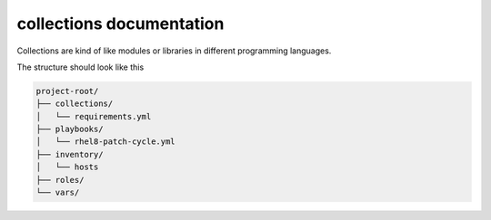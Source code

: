 collections documentation
*********************************

Collections are kind of like modules or libraries in different programming languages.

The structure should look like this

.. code-block:: console

    project-root/
    ├── collections/
    │   └── requirements.yml
    ├── playbooks/
    │   └── rhel8-patch-cycle.yml
    ├── inventory/
    │   └── hosts
    ├── roles/
    └── vars/
